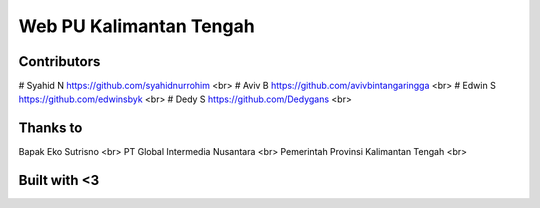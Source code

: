 ########################
Web PU Kalimantan Tengah
########################


************
Contributors
************
# Syahid N https://github.com/syahidnurrohim <br>
# Aviv B https://github.com/avivbintangaringga <br>
# Edwin S https://github.com/edwinsbyk <br>
# Dedy S https://github.com/Dedygans <br>

*********
Thanks to
*********
Bapak Eko Sutrisno <br>
PT Global Intermedia Nusantara <br>
Pemerintah Provinsi Kalimantan Tengah <br>


*************
Built with <3
*************
